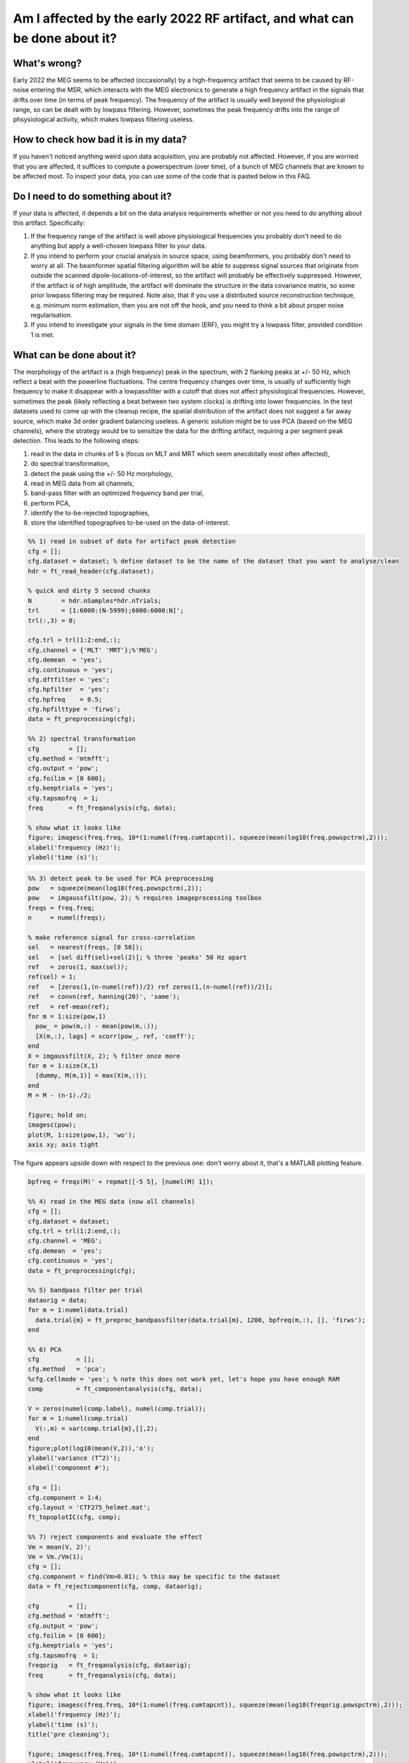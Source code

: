 ***************************************************************************
Am I affected by the early 2022 RF artifact, and what can be done about it?
***************************************************************************

What's wrong?
=============

Early 2022 the MEG seems to be affected (occasionally) by a high-frequency artifact that seems to be caused by RF-noise entering the MSR, which interacts with the MEG electronics to generate a high frequency artifact in the signals that drifts over time (in terms of peak frequency). The frequency of the artifact is usually well beyond the physiological range, so can be dealt with by lowpass filtering. However, sometimes the peak frequency drifts into the range of phsysiological activity, which makes lowpass filtering useless. 

How to check how bad it is in my data?
======================================

If you haven't noticed anything weird upon data acquisition, you are probably not affected. However, if you are worried that you are affected, it suffices to compute a powerspectrum (over time), of a bunch of MEG channels that are known to be affected most. To inspect your data, you can use some of the code that is pasted below in this FAQ.

Do I need to do something about it?
===================================

If your data is affected, it depends a bit on the data analysis requirements whether or not you need to do anything about this artifact. Specifically:

1. If the frequency range of the artifact is well above physiological frequencies you probably don't need to do anything but apply a well-chosen lowpass filter to your data.
2. If you intend to perform your crucial analysis in source space, using beamformers, you probably don't need to worry at all. The beamformer spatial filtering algorithm will be able to suppress signal sources that originate from outside the scanned dipole-locations-of-interest, so the artifact will probably be effectively suppressed. However, if the artifact is of high amplitude, the artifact will dominate the structure in the data covariance matrix, so some prior lowpass filtering may be required. Note also, that if you use a distributed source reconstruction technique, e.g. minimum norm estimation, then you are not off the hook, and you need to think a bit about proper noise regularisation.
3. If you intend to investigate your signals in the time domain (ERF), you might try a lowpass filter, provided condition 1 is met.

What can be done about it?
==========================
  
The morphology of the artifact is a (high frequency) peak in the spectrum, with 2 flanking peaks at +/- 50 Hz, which reflect a beat with the powerline fluctuations. The centre frequency changes over time, is usually of sufficiently high frequency to make it disappear with a lowpassfilter with a cutoff that does not affect physiological frequencies. However, sometimes the peak (likely reflecting a beat between two system clocks) is drifting into lower frequencies. In the test datasets used to come up with the cleanup recipe, the spatial distribution of the artifact does not suggest a far away source, which make 3d order gradient balancing useless. A generic solution might be to use PCA (based on the MEG channels), where the strategy would be to sensitize
the data for the drifting artifact, requiring a per segment peak detection. This leads to the following steps: 

1) read in the data in chunks of 5 s (focus on MLT and MRT which seem anecdotally most often affected), 
2) do spectral transformation, 
3) detect the peak using the +/- 50 Hz morphology, 
4) read in MEG data from all channels, 
5) band-pass filter with an optimized frequency band per trial, 
6) perform PCA, 
7) identify the to-be-rejected topographies,
8) store the identified topographies to-be-used on the data-of-interest.

.. code-block:: matlab

  %% 1) read in subset of data for artifact peak detection
  cfg = [];
  cfg.dataset = dataset; % define dataset to be the name of the dataset that you want to analyse/clean
  hdr = ft_read_header(cfg.dataset);

  % quick and dirty 5 second chunks
  N        = hdr.nSamples*hdr.nTrials;
  trl      = [1:6000:(N-5999);6000:6000:N]';
  trl(:,3) = 0;

  cfg.trl = trl(1:2:end,:);
  cfg.channel = {'MLT' 'MRT'};%'MEG';
  cfg.demean  = 'yes';
  cfg.continuous = 'yes';
  cfg.dftfilter = 'yes';
  cfg.hpfilter  = 'yes';
  cfg.hpfreq    = 0.5;
  cfg.hpfilttype = 'firws';
  data = ft_preprocessing(cfg);

  %% 2) spectral transformation
  cfg        = [];
  cfg.method = 'mtmfft';
  cfg.output = 'pow';
  cfg.foilim = [0 600];
  cfg.keeptrials = 'yes';
  cfg.tapsmofrq  = 1;
  freq       = ft_freqanalysis(cfg, data);

  % show what it looks like
  figure; imagesc(freq.freq, 10*(1:numel(freq.cumtapcnt)), squeeze(mean(log10(freq.powspctrm),2)));
  xlabel('frequency (Hz)');
  ylabel('time (s)');

.. image:: images/rf_artifact.png
   :width: 400px

.. code-block:: matlab

  %% 3) detect peak to be used for PCA preprocessing
  pow   = squeeze(mean(log10(freq.powspctrm),2));
  pow   = imgaussfilt(pow, 2); % requires imageprocessing toolbox
  freqs = freq.freq; 
  n     = numel(freqs);

  % make reference signal for cross-correlation
  sel   = nearest(freqs, [0 50]);
  sel   = [sel diff(sel)+sel(2)]; % three 'peaks' 50 Hz apart
  ref   = zeros(1, max(sel));
  ref(sel) = 1;
  ref   = [zeros(1,(n-numel(ref))/2) ref zeros(1,(n-numel(ref))/2)];
  ref   = convn(ref, hanning(20)', 'same');
  ref   = ref-mean(ref);
  for m = 1:size(pow,1)  
    pow_ = pow(m,:) - mean(pow(m,:));
    [X(m,:), lags] = xcorr(pow_, ref, 'coeff');
  end
  X = imgaussfilt(X, 2); % filter once more
  for m = 1:size(X,1)
    [dummy, M(m,1)] = max(X(m,:));
  end
  M = M - (n-1)./2;

  figure; hold on;
  imagesc(pow);
  plot(M, 1:size(pow,1), 'wo');
  axis xy; axis tight

.. image:: images/rf_artifact.png
   :width: 400px

The figure appears upside down with respect to the previous one: don't worry about it, that's a MATLAB plotting feature.

.. code-block:: matlab

  bpfreq = freqs(M)' + repmat([-5 5], [numel(M) 1]);

  %% 4) read in the MEG data (now all channels)
  cfg = [];
  cfg.dataset = dataset;
  cfg.trl = trl(1:2:end,:);
  cfg.channel = 'MEG';
  cfg.demean  = 'yes';
  cfg.continuous = 'yes';
  data = ft_preprocessing(cfg);

  %% 5) bandpass filter per trial
  dataorig = data;
  for m = 1:numel(data.trial)
    data.trial{m} = ft_preproc_bandpassfilter(data.trial{m}, 1200, bpfreq(m,:), [], 'firws');
  end

  %% 6) PCA
  cfg          = [];
  cfg.method   = 'pca';
  %cfg.cellmode = 'yes'; % note this does not work yet, let's hope you have enough RAM
  comp         = ft_componentanalysis(cfg, data);

  V = zeros(numel(comp.label), numel(comp.trial));
  for m = 1:numel(comp.trial)
    V(:,m) = var(comp.trial{m},[],2);
  end
  figure;plot(log10(mean(V,2)),'o');
  ylabel('variance (T^2)');
  xlabel('component #');

  cfg = [];
  cfg.component = 1:4;
  cfg.layout = 'CTF275_helmet.mat';
  ft_topoplotIC(cfg, comp);

  %% 7) reject components and evaluate the effect
  Vm = mean(V, 2)';
  Vm = Vm./Vm(1);
  cfg = [];
  cfg.component = find(Vm>0.01); % this may be specific to the dataset
  data = ft_rejectcomponent(cfg, comp, dataorig);

  cfg        = [];
  cfg.method = 'mtmfft';
  cfg.output = 'pow';
  cfg.foilim = [0 600];
  cfg.keeptrials = 'yes';
  cfg.tapsmofrq  = 1;
  freqorig   = ft_freqanalysis(cfg, dataorig);
  freq       = ft_freqanalysis(cfg, data);

  % show what it looks like
  figure; imagesc(freq.freq, 10*(1:numel(freq.cumtapcnt)), squeeze(mean(log10(freqorig.powspctrm),2)));
  xlabel('frequency (Hz)');
  ylabel('time (s)');
  title('pre cleaning');

  figure; imagesc(freq.freq, 10*(1:numel(freq.cumtapcnt)), squeeze(mean(log10(freq.powspctrm),2)));
  xlabel('frequency (Hz)');
  ylabel('time (s)');
  title('post cleaning');

  figure; hold on
  sel = match_str(data.label, 'MLT32');
  plot(dataorig.time{1}, dataorig.trial{1}(sel,:));
  plot(data.time{1}, data.trial{1}(sel,:));
  xlim([0.5 1.5]);
  xlabel('time (s');
  ylabel('MEG amplitude (T)');
